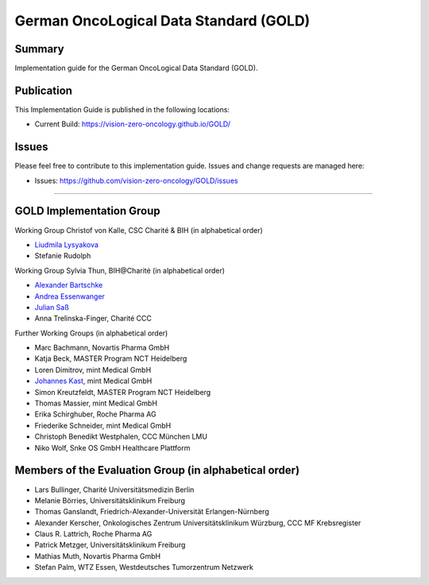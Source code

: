 German OncoLogical Data Standard (GOLD)
========================

.. start-badges

.. image:: https://github.com/vision-zero-oncology/GOLD/actions/workflows/fhir-validate.yml/badge.svg
    :target: https://github.com/vision-zero-oncology/GOLD/actions/workflows/fhir-validate.yml
    :alt: FSH/FHIR Validation

.. image:: https://github.com/vision-zero-oncology/GOLD/actions/workflows/ig-publish.yml/badge.svg
    :target: https://github.com/vision-zero-oncology/GOLD/actions/workflows/ig-publish.yml
    :alt: IG Publisher

Summary
-------
Implementation guide for the German OncoLogical Data Standard (GOLD).

Publication
-----------
This Implementation Guide is published in the following locations:

* Current Build: https://vision-zero-oncology.github.io/GOLD/

Issues
------
Please feel free to contribute to this implementation guide. Issues and change requests are managed here:

* Issues: https://github.com/vision-zero-oncology/GOLD/issues

------

GOLD Implementation Group
------

Working Group Christof von Kalle, CSC Charité & BIH (in alphabetical order)

* `Liudmila Lysyakova <https://github.com/mila-lysyakova>`_
* Stefanie Rudolph

Working Group Sylvia Thun, BIH@Charité (in alphabetical order)

* `Alexander Bartschke <https://github.com/Kosmos3>`_
* `Andrea Essenwanger <https://github.com/bytegnome>`_
* `Julian Saß <https://github.com/julsas>`_
* Anna Trelinska-Finger, Charité CCC

Further Working Groups (in alphabetical order)

* Marc Bachmann, Novartis Pharma GmbH
* Katja Beck, MASTER Program NCT Heidelberg
* Loren Dimitrov, mint Medical GmbH
* `Johannes Kast <https://github.com/johannes-kast-mint>`_, mint Medical GmbH
* Simon Kreutzfeldt, MASTER Program NCT Heidelberg
* Thomas Massier, mint Medical GmbH
* Erika Schirghuber, Roche Pharma AG
* Friederike Schneider, mint Medical GmbH
* Christoph Benedikt Westphalen, CCC München LMU
* Niko Wolf, Snke OS GmbH Healthcare Plattform

Members of the Evaluation Group (in alphabetical order)
--------
* Lars Bullinger, Charité Universitätsmedizin Berlin
* Melanie Börries, Universitätsklinikum Freiburg
* Thomas Ganslandt, Friedrich-Alexander-Universität Erlangen-Nürnberg
* Alexander Kerscher, Onkologisches Zentrum Universitätsklinikum Würzburg, CCC MF Krebsregister
* Claus R. Lattrich, Roche Pharma AG
* Patrick Metzger, Universitätsklinikum Freiburg
* Mathias Muth, Novartis Pharma GmbH
* Stefan Palm, WTZ Essen, Westdeutsches Tumorzentrum Netzwerk

